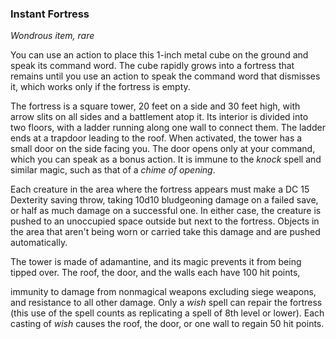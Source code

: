*** Instant Fortress
:PROPERTIES:
:CUSTOM_ID: instant-fortress
:END:
/Wondrous item, rare/

You can use an action to place this 1-inch metal cube on the ground and
speak its command word. The cube rapidly grows into a fortress that
remains until you use an action to speak the command word that dismisses
it, which works only if the fortress is empty.

The fortress is a square tower, 20 feet on a side and 30 feet high, with
arrow slits on all sides and a battlement atop it. Its interior is
divided into two floors, with a ladder running along one wall to connect
them. The ladder ends at a trapdoor leading to the roof. When activated,
the tower has a small door on the side facing you. The door opens only
at your command, which you can speak as a bonus action. It is immune to
the /knock/ spell and similar magic, such as that of a /chime of
opening/.

Each creature in the area where the fortress appears must make a DC 15
Dexterity saving throw, taking 10d10 bludgeoning damage on a failed
save, or half as much damage on a successful one. In either case, the
creature is pushed to an unoccupied space outside but next to the
fortress. Objects in the area that aren't being worn or carried take
this damage and are pushed automatically.

The tower is made of adamantine, and its magic prevents it from being
tipped over. The roof, the door, and the walls each have 100 hit points,

immunity to damage from nonmagical weapons excluding siege weapons, and
resistance to all other damage. Only a /wish/ spell can repair the
fortress (this use of the spell counts as replicating a spell of 8th
level or lower). Each casting of /wish/ causes the roof, the door, or
one wall to regain 50 hit points.
